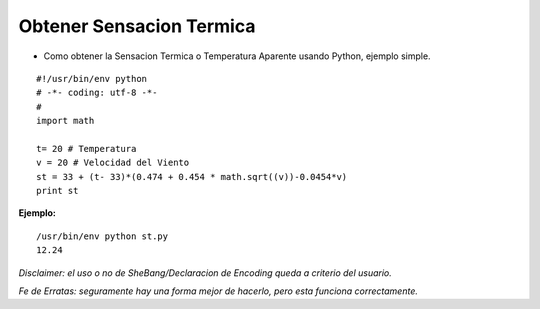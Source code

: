 
Obtener Sensacion Termica
=========================

* Como obtener la Sensacion Termica o Temperatura Aparente usando Python, ejemplo simple.

::

    #!/usr/bin/env python
    # -*- coding: utf-8 -*- 
    # 
    import math

    t= 20 # Temperatura
    v = 20 # Velocidad del Viento
    st = 33 + (t- 33)*(0.474 + 0.454 * math.sqrt((v))-0.0454*v)
    print st


**Ejemplo:**

::

    /usr/bin/env python st.py
    12.24


*Disclaimer: el uso o no de SheBang/Declaracion de Encoding queda a criterio del usuario.*

*Fe de Erratas: seguramente hay una forma mejor de hacerlo, pero esta funciona correctamente.*

